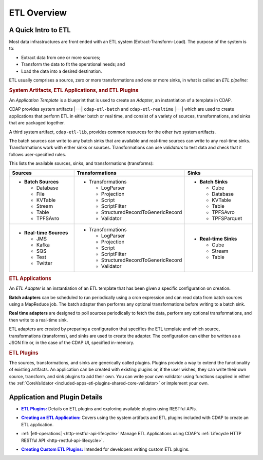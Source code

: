 .. meta::
    :author: Cask Data, Inc.
    :copyright: Copyright © 2015 Cask Data, Inc.

.. _included-apps-etl-index:

============
ETL Overview 
============


A Quick Intro to ETL
====================

Most data infrastructures are front ended with an ETL system (Extract-Transform-Load). The
purpose of the system is to:

- Extract data from one or more sources;
- Transform the data to fit the operational needs; and
- Load the data into a desired destination.

ETL usually comprises a source, zero or more transformations and one or more sinks, in what is called
an *ETL pipeline:*

.. image:: ../_images/etl-pipeline.png
   :width: 6in
   :align: center


.. rubric:: System Artifacts, ETL Applications, and ETL Plugins 

An *Application Template* is a blueprint that is used to create an *Adapter*, an instantiation of
a template in CDAP.

CDAP provides system artifacts |---| ``cdap-etl-batch`` and ``cdap-etl-realtime`` |---|
which are used to create applications that perform ETL in either batch or real time, and
consist of a variety of sources, transformations, and sinks that are packaged together.

A third system artifact, ``cdap-etl-lib``, provides common resources for the other two system artifacts.

The batch sources can write to any batch sinks that are available and real-time sources can
write to any real-time sinks. Transformations work with either sinks or sources. Transformations
can use *validators* to test data and check that it follows user-specified rules.

This lists the available sources, sinks, and transformations (transforms):

.. list-table::
   :widths: 30 40 30
   :header-rows: 1

   * - Sources
     - Transformations
     - Sinks
   * - - **Batch Sources**

         - Database
         - File
         - KVTable
         - Stream
         - Table
         - TPFSAvro

     - - Transformations

         - LogParser
         - Projection
         - Script
         - ScriptFilter
         - StructuredRecordToGenericRecord
         - Validator

     - - **Batch Sinks**

         - Cube
         - Database
         - KVTable
         - Table
         - TPFSAvro
         - TPFSParquet

   * - - **Real-time Sources**

         - JMS
         - Kafka
         - SQS
         - Test
         - Twitter

     - - Transformations

         - LogParser
         - Projection
         - Script
         - ScriptFilter
         - StructuredRecordToGenericRecord
         - Validator

     - - **Real-time Sinks**

         - Cube
         - Stream
         - Table



.. rubric:: ETL Applications

An *ETL Adapter* is an instantiation of an ETL template that has been given a specific
configuration on creation.

**Batch adapters** can be scheduled to run periodically using a cron expression and can read
data from batch sources using a MapReduce job. The batch adapter then performs any
optional transformations before writing to a batch sink.

**Real time adapters** are designed to poll sources periodically to fetch the data, perform any
optional transformations, and then write to a real-time sink.

ETL adapters are created by preparing a configuration that specifies the ETL template and
which source, transformations (transforms), and sinks are used to create the adapter. The
configuration can either be written as a JSON file or, in the case of the CDAP UI,
specified in-memory.

.. rubric:: ETL Plugins

The sources, transformations, and sinks are generically called plugins. Plugins provide a
way to extend the functionality of existing artifacts. An application can be created with
existing plugins or, if the user wishes, they can write their own source, transform, and
sink plugins to add their own. You can write your own validator using functions supplied in
either the :ref:`CoreValidator <included-apps-etl-plugins-shared-core-validator>` or implement your own.


Application and Plugin Details
==============================

.. |etl-plugins| replace:: **ETL Plugins:**
.. _etl-plugins: plugins/index.html

- |etl-plugins|_ Details on ETL plugins and exploring available plugins using RESTful APIs.


.. |etl-creating| replace:: **Creating an ETL Application:**
.. _etl-creating: creating.html

- |etl-creating|_ Covers using the system artifacts and ETL plugins included with CDAP to create an ETL application.


.. |etl-operations| replace:: **Application Lifecycle Management:**
.. .. _etl-operations: etl/operations.html http-restful-api-lifecycle

- :ref:`|etl-operations| <http-restful-api-lifecycle>` Manage ETL Applications using CDAP's :ref:`Lifecycle HTTP RESTful API <http-restful-api-lifecycle>`.


.. |etl-custom| replace:: **Creating Custom ETL Plugins:**
.. _etl-custom: custom.html

- |etl-custom|_ Intended for developers writing custom ETL plugins.

